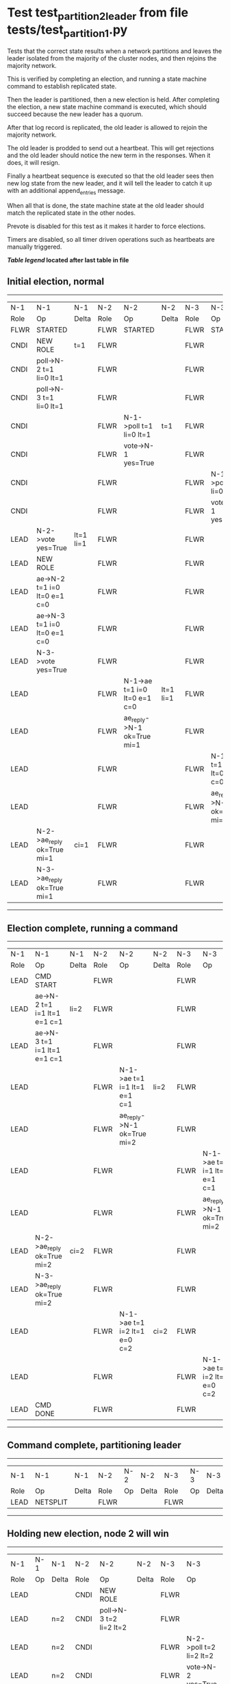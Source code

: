 * Test test_partition_2_leader from file tests/test_partition_1.py


    Tests that the correct state results when a network partitions and leaves the leader
    isolated from the majority of the cluster nodes, and then rejoins the majority network.

    This is verified by completing an election, and running a state machine command to
    establish replicated state.

    Then the leader is partitioned, then a new election is held. After completing the election,
    a new state machine command is executed, which should succeed because the
    new leader has a quorum.

    After that log record is replicated, the old leader is allowed to rejoin the majority network.

    The old leader is prodded to send out a heartbeat. This will get rejections and the old
    leader should notice the new term in the responses. When it does, it will resign.

    Finally a heartbeat sequence is executed so that the old leader sees then new
    log state from the new leader, and it will tell the leader to catch it up with
    an additional append_entries message.

    When all that is done, the state machine state at the old leader should match the replicated
    state in the other nodes.

    Prevote is disabled for this test as it makes it harder to force elections.
    
    Timers are disabled, so all timer driven operations such as heartbeats are manually triggered.
    


 *[[condensed Trace Table Legend][Table legend]] located after last table in file*

** Initial election, normal
-----------------------------------------------------------------------------------------------------------------------------------------------------------
|  N-1   | N-1                          | N-1       | N-2   | N-2                          | N-2       | N-3   | N-3                          | N-3       |
|  Role  | Op                           | Delta     | Role  | Op                           | Delta     | Role  | Op                           | Delta     |
|  FLWR  | STARTED                      |           | FLWR  | STARTED                      |           | FLWR  | STARTED                      |           |
|  CNDI  | NEW ROLE                     | t=1       | FLWR  |                              |           | FLWR  |                              |           |
|  CNDI  | poll->N-2 t=1 li=0 lt=1      |           | FLWR  |                              |           | FLWR  |                              |           |
|  CNDI  | poll->N-3 t=1 li=0 lt=1      |           | FLWR  |                              |           | FLWR  |                              |           |
|  CNDI  |                              |           | FLWR  | N-1->poll t=1 li=0 lt=1      | t=1       | FLWR  |                              |           |
|  CNDI  |                              |           | FLWR  | vote->N-1 yes=True           |           | FLWR  |                              |           |
|  CNDI  |                              |           | FLWR  |                              |           | FLWR  | N-1->poll t=1 li=0 lt=1      | t=1       |
|  CNDI  |                              |           | FLWR  |                              |           | FLWR  | vote->N-1 yes=True           |           |
|  LEAD  | N-2->vote yes=True           | lt=1 li=1 | FLWR  |                              |           | FLWR  |                              |           |
|  LEAD  | NEW ROLE                     |           | FLWR  |                              |           | FLWR  |                              |           |
|  LEAD  | ae->N-2 t=1 i=0 lt=0 e=1 c=0 |           | FLWR  |                              |           | FLWR  |                              |           |
|  LEAD  | ae->N-3 t=1 i=0 lt=0 e=1 c=0 |           | FLWR  |                              |           | FLWR  |                              |           |
|  LEAD  | N-3->vote yes=True           |           | FLWR  |                              |           | FLWR  |                              |           |
|  LEAD  |                              |           | FLWR  | N-1->ae t=1 i=0 lt=0 e=1 c=0 | lt=1 li=1 | FLWR  |                              |           |
|  LEAD  |                              |           | FLWR  | ae_reply->N-1 ok=True mi=1   |           | FLWR  |                              |           |
|  LEAD  |                              |           | FLWR  |                              |           | FLWR  | N-1->ae t=1 i=0 lt=0 e=1 c=0 | lt=1 li=1 |
|  LEAD  |                              |           | FLWR  |                              |           | FLWR  | ae_reply->N-1 ok=True mi=1   |           |
|  LEAD  | N-2->ae_reply ok=True mi=1   | ci=1      | FLWR  |                              |           | FLWR  |                              |           |
|  LEAD  | N-3->ae_reply ok=True mi=1   |           | FLWR  |                              |           | FLWR  |                              |           |
-----------------------------------------------------------------------------------------------------------------------------------------------------------
** Election complete, running a command 
-----------------------------------------------------------------------------------------------------------------------------------------------
|  N-1   | N-1                          | N-1   | N-2   | N-2                          | N-2   | N-3   | N-3                          | N-3   |
|  Role  | Op                           | Delta | Role  | Op                           | Delta | Role  | Op                           | Delta |
|  LEAD  | CMD START                    |       | FLWR  |                              |       | FLWR  |                              |       |
|  LEAD  | ae->N-2 t=1 i=1 lt=1 e=1 c=1 | li=2  | FLWR  |                              |       | FLWR  |                              |       |
|  LEAD  | ae->N-3 t=1 i=1 lt=1 e=1 c=1 |       | FLWR  |                              |       | FLWR  |                              |       |
|  LEAD  |                              |       | FLWR  | N-1->ae t=1 i=1 lt=1 e=1 c=1 | li=2  | FLWR  |                              |       |
|  LEAD  |                              |       | FLWR  | ae_reply->N-1 ok=True mi=2   |       | FLWR  |                              |       |
|  LEAD  |                              |       | FLWR  |                              |       | FLWR  | N-1->ae t=1 i=1 lt=1 e=1 c=1 | li=2  |
|  LEAD  |                              |       | FLWR  |                              |       | FLWR  | ae_reply->N-1 ok=True mi=2   |       |
|  LEAD  | N-2->ae_reply ok=True mi=2   | ci=2  | FLWR  |                              |       | FLWR  |                              |       |
|  LEAD  | N-3->ae_reply ok=True mi=2   |       | FLWR  |                              |       | FLWR  |                              |       |
|  LEAD  |                              |       | FLWR  | N-1->ae t=1 i=2 lt=1 e=0 c=2 | ci=2  | FLWR  |                              |       |
|  LEAD  |                              |       | FLWR  |                              |       | FLWR  | N-1->ae t=1 i=2 lt=1 e=0 c=2 | ci=2  |
|  LEAD  | CMD DONE                     |       | FLWR  |                              |       | FLWR  |                              |       |
-----------------------------------------------------------------------------------------------------------------------------------------------
** Command complete, partitioning leader 
--------------------------------------------------------------------------
|  N-1   | N-1       | N-1   | N-2   | N-2 | N-2   | N-3   | N-3 | N-3   |
|  Role  | Op        | Delta | Role  | Op  | Delta | Role  | Op  | Delta |
|  LEAD  | NETSPLIT  |       | FLWR  |     |       | FLWR  |     |       |
--------------------------------------------------------------------------
** Holding new election, node 2 will win 
------------------------------------------------------------------------------------------------------------------------------
|  N-1   | N-1 | N-1   | N-2   | N-2                          | N-2       | N-3   | N-3                          | N-3       |
|  Role  | Op  | Delta | Role  | Op                           | Delta     | Role  | Op                           | Delta     |
|  LEAD  |     |       | CNDI  | NEW ROLE                     |           | FLWR  |                              |           |
|  LEAD  |     | n=2   | CNDI  | poll->N-3 t=2 li=2 lt=2      |           | FLWR  |                              |           |
|  LEAD  |     | n=2   | CNDI  |                              |           | FLWR  | N-2->poll t=2 li=2 lt=2      | t=2       |
|  LEAD  |     | n=2   | CNDI  |                              |           | FLWR  | vote->N-2 yes=True           |           |
|  LEAD  |     | n=2   | LEAD  | N-3->vote yes=True           | lt=2 li=3 | FLWR  |                              |           |
|  LEAD  |     | n=2   | LEAD  | NEW ROLE                     |           | FLWR  |                              |           |
|  LEAD  |     | n=2   | LEAD  | ae->N-3 t=2 i=2 lt=1 e=1 c=2 |           | FLWR  |                              |           |
|  LEAD  |     | n=2   | LEAD  |                              |           | FLWR  | N-2->ae t=2 i=2 lt=1 e=1 c=2 | lt=2 li=3 |
|  LEAD  |     | n=2   | LEAD  |                              |           | FLWR  | ae_reply->N-2 ok=True mi=3   |           |
|  LEAD  |     | n=2   | LEAD  | N-3->ae_reply ok=True mi=3   | ci=3      | FLWR  |                              |           |
------------------------------------------------------------------------------------------------------------------------------
** Both node 1 and node 2 think they are leaders, but only node 2 has a quorum, running command there 
----------------------------------------------------------------------------------------------------------------------
|  N-1   | N-1 | N-1   | N-2   | N-2                          | N-2   | N-3   | N-3                          | N-3   |
|  Role  | Op  | Delta | Role  | Op                           | Delta | Role  | Op                           | Delta |
|  LEAD  |     |       | LEAD  | CMD START                    |       | FLWR  |                              |       |
|  LEAD  |     | n=2   | LEAD  | ae->N-3 t=2 i=3 lt=2 e=1 c=3 | li=4  | FLWR  |                              |       |
|  LEAD  |     | n=2   | LEAD  |                              |       | FLWR  | N-2->ae t=2 i=3 lt=2 e=1 c=3 | li=4  |
|  LEAD  |     | n=2   | LEAD  |                              |       | FLWR  | ae_reply->N-2 ok=True mi=4   |       |
|  LEAD  |     | n=2   | LEAD  | N-3->ae_reply ok=True mi=4   | ci=4  | FLWR  |                              |       |
|  LEAD  |     | n=2   | LEAD  |                              |       | FLWR  | N-2->ae t=2 i=4 lt=2 e=0 c=4 | ci=4  |
|  LEAD  |     | n=2   | LEAD  | CMD DONE                     |       | FLWR  |                              |       |
|  LEAD  |     | n=2   | LEAD  |                              |       | FLWR  | ae_reply->N-2 ok=True mi=4   |       |
|  LEAD  |     | n=2   | LEAD  | N-3->ae_reply ok=True mi=4   |       | FLWR  |                              |       |
----------------------------------------------------------------------------------------------------------------------
** Letting old leader re-join majority network
-------------------------------------------------------------------------
|  N-1   | N-1      | N-1   | N-2   | N-2 | N-2   | N-3   | N-3 | N-3   |
|  Role  | Op       | Delta | Role  | Op  | Delta | Role  | Op  | Delta |
|  LEAD  | NETJOIN  | n=1   | LEAD  |     |       | FLWR  |     |       |
-------------------------------------------------------------------------
** Sending heartbeats from old leader, should resign
-----------------------------------------------------------------------------------------------------------------------------------------------
|  N-1   | N-1                          | N-1   | N-2   | N-2                          | N-2   | N-3   | N-3                          | N-3   |
|  Role  | Op                           | Delta | Role  | Op                           | Delta | Role  | Op                           | Delta |
|  LEAD  | ae->N-2 t=1 i=2 lt=1 e=0 c=2 |       | LEAD  |                              |       | FLWR  |                              |       |
|  LEAD  |                              |       | LEAD  | N-1->ae t=1 i=2 lt=1 e=0 c=2 |       | FLWR  |                              |       |
|  LEAD  |                              |       | LEAD  | ae_reply->N-1 ok=False mi=4  |       | FLWR  |                              |       |
|  FLWR  | N-2->ae_reply ok=False mi=4  | t=2   | LEAD  |                              |       | FLWR  |                              |       |
|  FLWR  | NEW ROLE                     |       | LEAD  |                              |       | FLWR  |                              |       |
|  FLWR  | ae->N-3 t=1 i=2 lt=1 e=0 c=2 |       | LEAD  |                              |       | FLWR  |                              |       |
|  FLWR  |                              |       | LEAD  |                              |       | FLWR  | N-1->ae t=1 i=2 lt=1 e=0 c=2 |       |
|  FLWR  |                              |       | LEAD  |                              |       | FLWR  | ae_reply->N-1 ok=False mi=4  |       |
|  FLWR  | N-3->ae_reply ok=False mi=4  |       | LEAD  |                              |       | FLWR  |                              |       |
-----------------------------------------------------------------------------------------------------------------------------------------------
** Sending heartbeats from new leader, sould catch up old leader
--------------------------------------------------------------------------------------------------------------------------------------------------------
|  N-1   | N-1                          | N-1            | N-2   | N-2                          | N-2   | N-3   | N-3                          | N-3   |
|  Role  | Op                           | Delta          | Role  | Op                           | Delta | Role  | Op                           | Delta |
|  FLWR  |                              |                | LEAD  | ae->N-1 t=2 i=4 lt=2 e=0 c=4 |       | FLWR  |                              |       |
|  FLWR  | N-2->ae t=2 i=4 lt=2 e=0 c=4 |                | LEAD  |                              |       | FLWR  |                              |       |
|  FLWR  | ae_reply->N-2 ok=False mi=2  |                | LEAD  |                              |       | FLWR  |                              |       |
|  FLWR  |                              |                | LEAD  | N-1->ae_reply ok=False mi=2  |       | FLWR  |                              |       |
|  FLWR  |                              |                | LEAD  | ae->N-3 t=2 i=4 lt=2 e=0 c=4 |       | FLWR  |                              |       |
|  FLWR  |                              |                | LEAD  |                              |       | FLWR  | N-2->ae t=2 i=4 lt=2 e=0 c=4 |       |
|  FLWR  |                              |                | LEAD  |                              |       | FLWR  | ae_reply->N-2 ok=True mi=4   |       |
|  FLWR  |                              |                | LEAD  | N-3->ae_reply ok=True mi=4   |       | FLWR  |                              |       |
|  FLWR  |                              |                | LEAD  | ae->N-1 t=2 i=2 lt=1 e=1 c=4 |       | FLWR  |                              |       |
|  FLWR  | N-2->ae t=2 i=2 lt=1 e=1 c=4 | lt=2 li=3 ci=3 | LEAD  |                              |       | FLWR  |                              |       |
|  FLWR  | ae_reply->N-2 ok=True mi=3   |                | LEAD  |                              |       | FLWR  |                              |       |
|  FLWR  |                              |                | LEAD  | N-1->ae_reply ok=True mi=3   |       | FLWR  |                              |       |
|  FLWR  |                              |                | LEAD  | ae->N-1 t=2 i=3 lt=2 e=1 c=4 |       | FLWR  |                              |       |
|  FLWR  | N-2->ae t=2 i=3 lt=2 e=1 c=4 | li=4 ci=4      | LEAD  |                              |       | FLWR  |                              |       |
|  FLWR  | ae_reply->N-2 ok=True mi=4   |                | LEAD  |                              |       | FLWR  |                              |       |
|  FLWR  |                              |                | LEAD  | N-1->ae_reply ok=True mi=4   |       | FLWR  |                              |       |
--------------------------------------------------------------------------------------------------------------------------------------------------------


* Condensed Trace Table Legend
All the items in these legends labeled N-X are placeholders for actual node id values,
actual values will be N-1, N-2, N-3, etc. up to the number of nodes in the cluster. Yes, One based, not zero.

| Column Label | Description     | Details                                                                                        |
| N-X Role     | Raft Role       | FLWR = Follower CNDI = Candidate LEAD = Leader                                                 |
| N-X Op       | Activity        | Describes a traceable event at this node, see separate table below                             |
| N-X Delta    | State change    | Describes any change in state since previous trace, see separate table below                   |


** "Op" Column detail legend
| Value         | Meaning                                                                                      |
| STARTED       | Simulated node starting with empty log, term=0                                               |
| CMD START     | Simulated client requested that a node (usually leader, but not for all tests) run a command |
| CMD DONE      | The previous requested command is finished, whether complete, rejected, failed, whatever     |
| CRASH         | Simulating node has simulated a crash                                                        |
| RESTART       | Previously crashed node has restarted. Look at delta column to see effects on log, if any    |
| NEW ROLE      | The node has changed Raft role since last trace line                                         |
| NETSPLIT      | The node has been partitioned away from the majority network                                 |
| NETJOIN       | The node has rejoined the majority network                                                   |
| ae->N-X       | Node has sent append_entries message to N-X, next line in this table explains                |
| (continued)   | t=1 means current term is 1, i=1 means prevLogIndex=1, lt=1 means prevLogTerm=1              |
| (continued)   | c=1 means sender's commitIndex is 1,                                                         |
| (continued)   | e=2 means that the entries list in the message is 2 items long. eXo=0 is a heartbeat         |
| N-X->ae_reply | Node has received the response to an append_entries message, details in continued lines      |
| (continued)   | ok=(True or False) means that entries were saved or not, mi=3 says log max index = 3         |
| poll->N-X     | Node has sent request_vote to N-X, t=1 means current term is 1 (continued next line)         |
| (continued)   | li=0 means prevLogIndex = 0, lt=0 means prevLogTerm = 0                                      |
| N-X->vote     | Node has received request_vote response from N-X, yes=(True or False) indicates vote value   |
| p_v_r->N-X    | Node has sent pre_vote_request to N-X, t=1 means proposed term is 1 (continued next line)    |
| (continued)   | li=0 means prevLogIndex = 0, lt=0 means prevLogTerm = 0                                      |
| N-X->p_v      | Node has received pre_vote_response from N-X, yes=(True or False) indicates vote value       |

** "Delta" Column detail legend
Any item in this column indicates that the value of that item has changed since the last trace line

| Item | Meaning                                                                                                                         |
| t=X  | Term has changed to X                                                                                                           |
| lt=X | prevLogTerm has changed to X, indicating a log record has been stored                                                           |
| li=X | prevLogIndex has changed to X, indicating a log record has been stored                                                          |
| ci=X | Indicates commitIndex has changed to X, meaning log record has been committed, and possibly applied depending on type of record |
| n=X  | Indicates a change in networks status, X=1 means re-joined majority network, X=2 means partitioned to minority network          |

** Notes about interpreting traces
The way in which the traces are collected can occasionally obscure what is going on. A case in point is the commit of records at followers.
The commit process is triggered by an append_entries message arriving at the follower with a commitIndex value that exceeds the local
commit index, and that matches a record in the local log. This starts the commit process AFTER the response message is sent. You might
be expecting it to be prior to sending the response, in bound, as is often said. Whether this is expected behavior is not called out
as an element of the Raft protocol. It is certainly not required, however, as the follower doesn't report the commit index back to the
leader.

The definition of the commit state for a record is that a majority of nodes (leader and followers) have saved the record. Once
the leader detects this it applies and commits the record. At some point it will send another append_entries to the followers and they
will apply and commit. Or, if the leader dies before doing this, the next leader will commit by implication when it sends a term start
log record.

So when you are looking at the traces, you should not expect to see the commit index increas at a follower until some other message
traffic occurs, because the tracing function only checks the commit index at message transmission boundaries.






